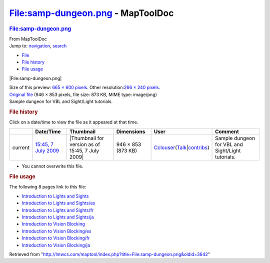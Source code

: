 ==================================
File:samp-dungeon.png - MapToolDoc
==================================

.. contents::
   :depth: 3
..

.. container:: noprint
   :name: mw-page-base

.. container:: noprint
   :name: mw-head-base

.. container:: mw-body
   :name: content

   .. container:: mw-indicators

   .. rubric:: File:samp-dungeon.png
      :name: firstHeading
      :class: firstHeading

   .. container:: mw-body-content
      :name: bodyContent

      .. container::
         :name: siteSub

         From MapToolDoc

      .. container::
         :name: contentSub

      .. container:: mw-jump
         :name: jump-to-nav

         Jump to: `navigation <#mw-head>`__, `search <#p-search>`__

      .. container::
         :name: mw-content-text

         -  `File <#file>`__
         -  `File history <#filehistory>`__
         -  `File usage <#filelinks>`__

         .. container:: fullImageLink
            :name: file

            |File:samp-dungeon.png|

            .. container:: mw-filepage-resolutioninfo

               Size of this preview: `665 × 600
               pixels </maptool/images/thumb/0/0d/samp-dungeon.png/665px-samp-dungeon.png>`__.
               Other resolution:\ `266 × 240
               pixels </maptool/images/thumb/0/0d/samp-dungeon.png/266px-samp-dungeon.png>`__\ .

         .. container:: fullMedia

            `Original file </maptool/images/0/0d/samp-dungeon.png>`__
            ‎(946 × 853 pixels, file size: 873 KB, MIME type: image/png)

         .. container:: mw-content-ltr
            :name: mw-imagepage-content

            Sample dungeon for VBL and Sight/Light tutorials.

         .. rubric:: File history
            :name: filehistory

         .. container::
            :name: mw-imagepage-section-filehistory

            Click on a date/time to view the file as it appeared at that
            time.

            ======= ============================================================== ================================================ ================== ====================================================================================================================================================================== =================================================
            \       Date/Time                                                      Thumbnail                                        Dimensions         User                                                                                                                                                                   Comment
            ======= ============================================================== ================================================ ================== ====================================================================================================================================================================== =================================================
            current `15:45, 7 July 2009 </maptool/images/0/0d/samp-dungeon.png>`__ |Thumbnail for version as of 15:45, 7 July 2009| 946 × 853 (873 KB) `Cclouser </rptools/wiki/User:Cclouser>`__\ (\ \ `Talk </rptools/wiki/User_talk:Cclouser>`__\ \ \|\ \ `contribs </rptools/wiki/Special:Contributions/Cclouser>`__\ \ ) Sample dungeon for VBL and Sight/Light tutorials.
            ======= ============================================================== ================================================ ================== ====================================================================================================================================================================== =================================================

         -  You cannot overwrite this file.

         .. rubric:: File usage
            :name: filelinks

         .. container::
            :name: mw-imagepage-section-linkstoimage

            The following 8 pages link to this file:

            -  `Introduction to Lights and
               Sights </rptools/wiki/Introduction_to_Lights_and_Sights>`__
            -  `Introduction to Lights and
               Sights/es </rptools/wiki/Introduction_to_Lights_and_Sights/es>`__
            -  `Introduction to Lights and
               Sights/fr </rptools/wiki/Introduction_to_Lights_and_Sights/fr>`__
            -  `Introduction to Lights and
               Sights/ja </rptools/wiki/Introduction_to_Lights_and_Sights/ja>`__
            -  `Introduction to Vision
               Blocking </rptools/wiki/Introduction_to_Vision_Blocking>`__
            -  `Introduction to Vision
               Blocking/es </rptools/wiki/Introduction_to_Vision_Blocking/es>`__
            -  `Introduction to Vision
               Blocking/fr </rptools/wiki/Introduction_to_Vision_Blocking/fr>`__
            -  `Introduction to Vision
               Blocking/ja </rptools/wiki/Introduction_to_Vision_Blocking/ja>`__

      .. container:: printfooter

         Retrieved from
         "http://lmwcs.com/maptool/index.php?title=File:samp-dungeon.png&oldid=3642"

